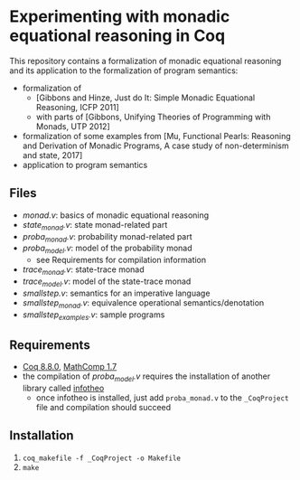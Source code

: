 * Experimenting with monadic equational reasoning in Coq

This repository contains a formalization of monadic equational
reasoning and its application to the formalization of program
semantics:
- formalization of
  + [Gibbons and Hinze, Just do It: Simple Monadic Equational Reasoning, ICFP 2011]
  + with parts of [Gibbons, Unifying Theories of Programming with Monads, UTP 2012]
- formalization of some examples from [Mu, Functional Pearls: Reasoning and Derivation of Monadic Programs, A case study of non-determinism and state, 2017]
- application to program semantics

** Files

- [[monad.v][monad.v]]: basics of monadic equational reasoning
- [[state_monad.v][state_monad.v]]: state monad-related part
- [[proba_monad.v][proba_monad.v]]: probability monad-related part
- [[proba_model.v][proba_model.v]]: model of the probability monad
  + see Requirements for compilation information
- [[trace_monad.v][trace_monad.v]]: state-trace monad
- [[trace_model.v][trace_model.v]]: model of the state-trace monad
- [[smallstep.v][smallstep.v]]: semantics for an imperative language
- [[smallstep_monad.v][smallstep_monad.v]]: equivalence operational semantics/denotation
- [[smallstep_examples.v][smallstep_examples.v]]: sample programs

** Requirements

- [[https://coq.inria.fr][Coq 8.8.0]], [[https://math-comp.github.io/math-comp/][MathComp 1.7]]
- the compilation of [[proba_model.v][proba_model.v]] requires the installation of
  another library called [[https://github.com/affeldt-aist/infotheo][infotheo]]
  + once infotheo is installed, just add ~proba_monad.v~ to the
    ~_CoqProject~ file and compilation should succeed

** Installation

1. ~coq_makefile -f _CoqProject -o Makefile~
2. ~make~
